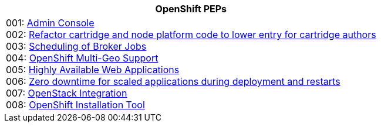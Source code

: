 [cols="1",options="header"]
|===
|OpenShift PEPs

a|001: link:openshift-pep-001.html[Admin Console] +
002: link:openshift-pep-002.html[Refactor cartridge and node platform code to lower entry for cartridge authors] +
003: link:openshift-pep-003.html[Scheduling of Broker Jobs] +
004: link:openshift-pep-004.html[OpenShift Multi-Geo Support] +
005: link:openshift-pep-005.html[Highly Available Web Applications] +
006: link:openshift-pep-006.html[Zero downtime for scaled applications during deployment and restarts] +
007: link:openshift-pep-007.html[OpenStack Integration] +
008: link:openshift-pep-008.html[OpenShift Installation Tool]

|===